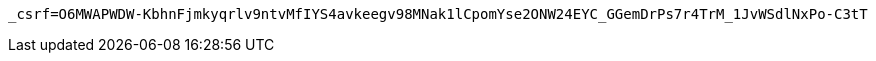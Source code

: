 [source,x-www-form-urlencoded,options="nowrap"]
----
_csrf=O6MWAPWDW-KbhnFjmkyqrlv9ntvMfIYS4avkeegv98MNak1lCpomYse2ONW24EYC_GGemDrPs7r4TrM_1JvWSdlNxPo-C3tT
----
